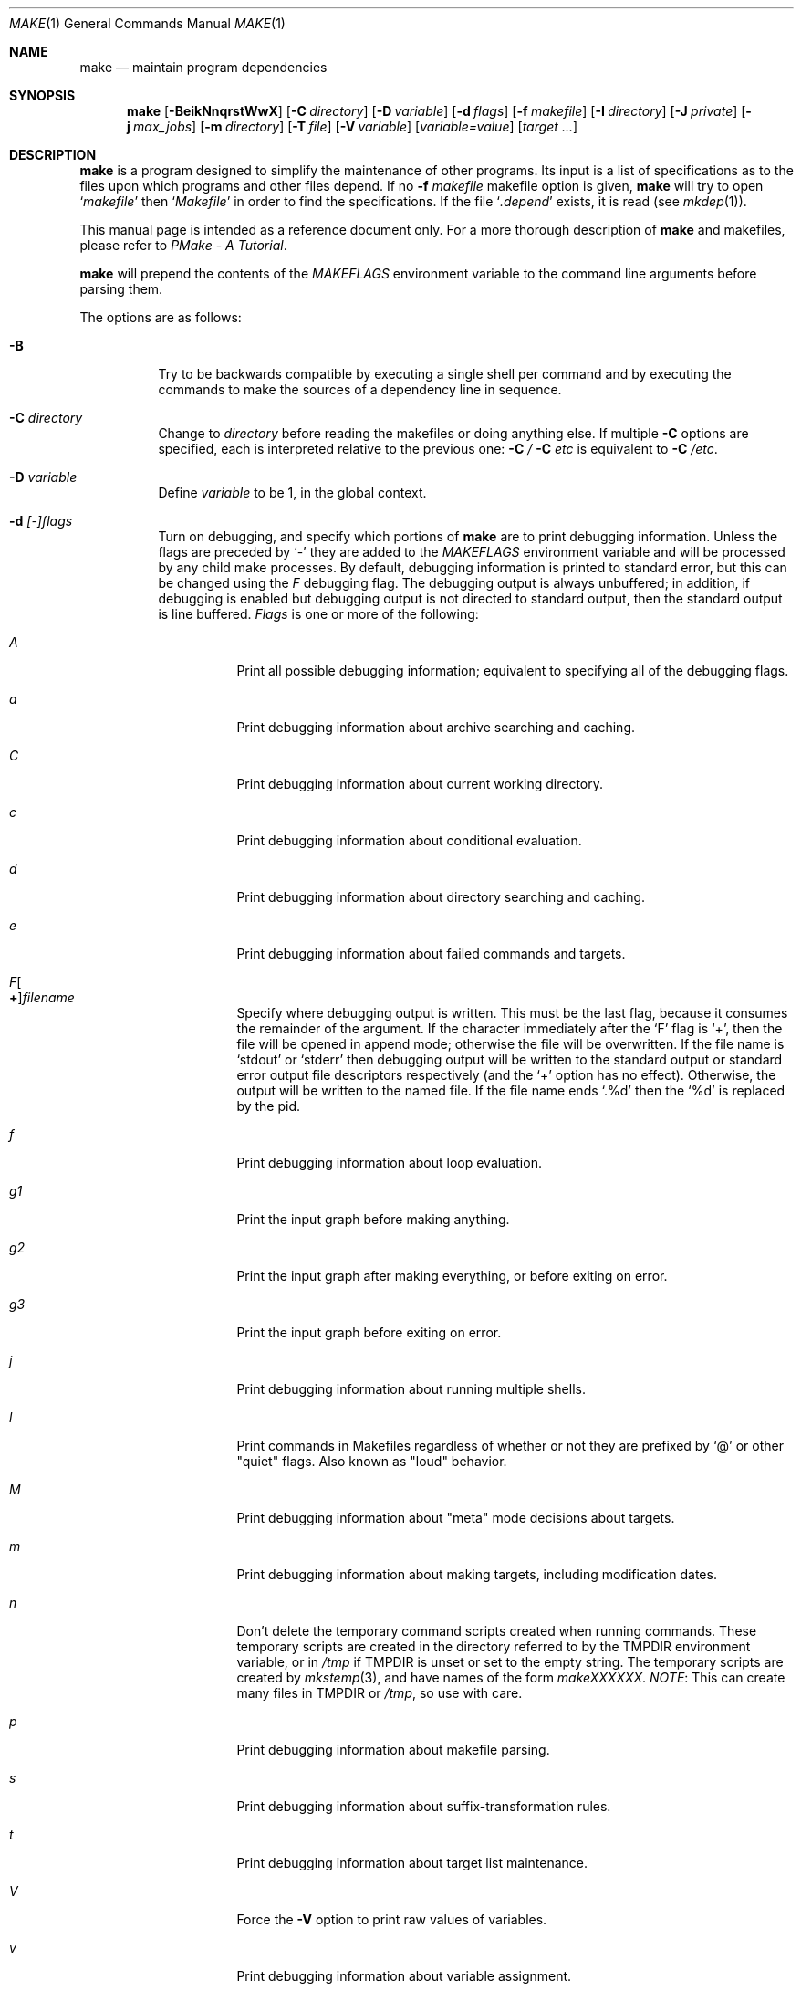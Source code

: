 .\"	$NetBSD$
.\"
.\" Copyright (c) 1990, 1993
.\"	The Regents of the University of California.  All rights reserved.
.\"
.\" Redistribution and use in source and binary forms, with or without
.\" modification, are permitted provided that the following conditions
.\" are met:
.\" 1. Redistributions of source code must retain the above copyright
.\"    notice, this list of conditions and the following disclaimer.
.\" 2. Redistributions in binary form must reproduce the above copyright
.\"    notice, this list of conditions and the following disclaimer in the
.\"    documentation and/or other materials provided with the distribution.
.\" 3. Neither the name of the University nor the names of its contributors
.\"    may be used to endorse or promote products derived from this software
.\"    without specific prior written permission.
.\"
.\" THIS SOFTWARE IS PROVIDED BY THE REGENTS AND CONTRIBUTORS ``AS IS'' AND
.\" ANY EXPRESS OR IMPLIED WARRANTIES, INCLUDING, BUT NOT LIMITED TO, THE
.\" IMPLIED WARRANTIES OF MERCHANTABILITY AND FITNESS FOR A PARTICULAR PURPOSE
.\" ARE DISCLAIMED.  IN NO EVENT SHALL THE REGENTS OR CONTRIBUTORS BE LIABLE
.\" FOR ANY DIRECT, INDIRECT, INCIDENTAL, SPECIAL, EXEMPLARY, OR CONSEQUENTIAL
.\" DAMAGES (INCLUDING, BUT NOT LIMITED TO, PROCUREMENT OF SUBSTITUTE GOODS
.\" OR SERVICES; LOSS OF USE, DATA, OR PROFITS; OR BUSINESS INTERRUPTION)
.\" HOWEVER CAUSED AND ON ANY THEORY OF LIABILITY, WHETHER IN CONTRACT, STRICT
.\" LIABILITY, OR TORT (INCLUDING NEGLIGENCE OR OTHERWISE) ARISING IN ANY WAY
.\" OUT OF THE USE OF THIS SOFTWARE, EVEN IF ADVISED OF THE POSSIBILITY OF
.\" SUCH DAMAGE.
.\"
.\"	from: @(#)make.1	8.4 (Berkeley) 3/19/94
.\"
.Dd October 25, 2013
.Dt MAKE 1
.Os
.Sh NAME
.Nm make
.Nd maintain program dependencies
.Sh SYNOPSIS
.Nm
.Op Fl BeikNnqrstWwX
.Op Fl C Ar directory
.Op Fl D Ar variable
.Op Fl d Ar flags
.Op Fl f Ar makefile
.Op Fl I Ar directory
.Op Fl J Ar private
.Op Fl j Ar max_jobs
.Op Fl m Ar directory
.Op Fl T Ar file
.Op Fl V Ar variable
.Op Ar variable=value
.Op Ar target ...
.Sh DESCRIPTION
.Nm
is a program designed to simplify the maintenance of other programs.
Its input is a list of specifications as to the files upon which programs
and other files depend.
If no
.Fl f Ar makefile
makefile option is given,
.Nm
will try to open
.Ql Pa makefile
then
.Ql Pa Makefile
in order to find the specifications.
If the file
.Ql Pa .depend
exists, it is read (see
.Xr mkdep 1 ) .
.Pp
This manual page is intended as a reference document only.
For a more thorough description of
.Nm
and makefiles, please refer to
.%T "PMake \- A Tutorial" .
.Pp
.Nm
will prepend the contents of the
.Va MAKEFLAGS
environment variable to the command line arguments before parsing them.
.Pp
The options are as follows:
.Bl -tag -width Ds
.It Fl B
Try to be backwards compatible by executing a single shell per command and
by executing the commands to make the sources of a dependency line in sequence.
.It Fl C Ar directory
Change to
.Ar directory
before reading the makefiles or doing anything else.
If multiple
.Fl C
options are specified, each is interpreted relative to the previous one:
.Fl C Pa / Fl C Pa etc
is equivalent to
.Fl C Pa /etc .
.It Fl D Ar variable
Define
.Ar variable
to be 1, in the global context.
.It Fl d Ar [-]flags
Turn on debugging, and specify which portions of
.Nm
are to print debugging information.
Unless the flags are preceded by
.Ql \-
they are added to the
.Va MAKEFLAGS
environment variable and will be processed by any child make processes.
By default, debugging information is printed to standard error,
but this can be changed using the
.Ar F
debugging flag.
The debugging output is always unbuffered; in addition, if debugging
is enabled but debugging output is not directed to standard output,
then the standard output is line buffered.
.Ar Flags
is one or more of the following:
.Bl -tag -width Ds
.It Ar A
Print all possible debugging information;
equivalent to specifying all of the debugging flags.
.It Ar a
Print debugging information about archive searching and caching.
.It Ar C
Print debugging information about current working directory.
.It Ar c
Print debugging information about conditional evaluation.
.It Ar d
Print debugging information about directory searching and caching.
.It Ar e
Print debugging information about failed commands and targets.
.It Ar F Ns Oo Sy \&+ Oc Ns Ar filename
Specify where debugging output is written.
This must be the last flag, because it consumes the remainder of
the argument.
If the character immediately after the
.Ql F
flag is
.Ql \&+ ,
then the file will be opened in append mode;
otherwise the file will be overwritten.
If the file name is
.Ql stdout
or
.Ql stderr
then debugging output will be written to the
standard output or standard error output file descriptors respectively
(and the
.Ql \&+
option has no effect).
Otherwise, the output will be written to the named file.
If the file name ends
.Ql .%d
then the
.Ql %d
is replaced by the pid.
.It Ar f
Print debugging information about loop evaluation.
.It Ar "g1"
Print the input graph before making anything.
.It Ar "g2"
Print the input graph after making everything, or before exiting
on error.
.It Ar "g3"
Print the input graph before exiting on error.
.It Ar j
Print debugging information about running multiple shells.
.It Ar l
Print commands in Makefiles regardless of whether or not they are prefixed by
.Ql @
or other "quiet" flags.
Also known as "loud" behavior.
.It Ar M
Print debugging information about "meta" mode decisions about targets.
.It Ar m
Print debugging information about making targets, including modification
dates.
.It Ar n
Don't delete the temporary command scripts created when running commands.
These temporary scripts are created in the directory
referred to by the
.Ev TMPDIR
environment variable, or in
.Pa /tmp
if
.Ev TMPDIR
is unset or set to the empty string.
The temporary scripts are created by
.Xr mkstemp 3 ,
and have names of the form
.Pa makeXXXXXX .
.Em NOTE :
This can create many files in
.Ev TMPDIR
or
.Pa /tmp ,
so use with care.
.It Ar p
Print debugging information about makefile parsing.
.It Ar s
Print debugging information about suffix-transformation rules.
.It Ar t
Print debugging information about target list maintenance.
.It Ar V
Force the
.Fl V
option to print raw values of variables.
.It Ar v
Print debugging information about variable assignment.
.It Ar w
Print entering and leaving directory messages, pre and post processing.
.It Ar x
Run shell commands with
.Fl x
so the actual commands are printed as they are executed.
.El
.It Fl e
Specify that environment variables override macro assignments within
makefiles.
.It Fl f Ar makefile
Specify a makefile to read instead of the default
.Ql Pa makefile .
If
.Ar makefile
is
.Ql Fl ,
standard input is read.
Multiple makefiles may be specified, and are read in the order specified.
.It Fl I Ar directory
Specify a directory in which to search for makefiles and included makefiles.
The system makefile directory (or directories, see the
.Fl m
option) is automatically included as part of this list.
.It Fl i
Ignore non-zero exit of shell commands in the makefile.
Equivalent to specifying
.Ql Fl
before each command line in the makefile.
.It Fl J Ar private
This option should
.Em not
be specified by the user.
.Pp
When the
.Ar j
option is in use in a recursive build, this option is passed by a make
to child makes to allow all the make processes in the build to
cooperate to avoid overloading the system.
.It Fl j Ar max_jobs
Specify the maximum number of jobs that
.Nm
may have running at any one time.
The value is saved in
.Va .MAKE.JOBS .
Turns compatibility mode off, unless the
.Ar B
flag is also specified.
When compatibility mode is off, all commands associated with a
target are executed in a single shell invocation as opposed to the
traditional one shell invocation per line.
This can break traditional scripts which change directories on each
command invocation and then expect to start with a fresh environment
on the next line.
It is more efficient to correct the scripts rather than turn backwards
compatibility on.
.It Fl k
Continue processing after errors are encountered, but only on those targets
that do not depend on the target whose creation caused the error.
.It Fl m Ar directory
Specify a directory in which to search for sys.mk and makefiles included
via the
.Ao Ar file Ac Ns -style
include statement.
The
.Fl m
option can be used multiple times to form a search path.
This path will override the default system include path: /usr/share/mk.
Furthermore the system include path will be appended to the search path used
for
.Qo Ar file Qc Ns -style
include statements (see the
.Fl I
option).
.Pp
If a file or directory name in the
.Fl m
argument (or the
.Ev MAKESYSPATH
environment variable) starts with the string
.Qq \&.../
then
.Nm
will search for the specified file or directory named in the remaining part
of the argument string.
The search starts with the current directory of
the Makefile and then works upward towards the root of the filesystem.
If the search is successful, then the resulting directory replaces the
.Qq \&.../
specification in the
.Fl m
argument.
If used, this feature allows
.Nm
to easily search in the current source tree for customized sys.mk files
(e.g., by using
.Qq \&.../mk/sys.mk
as an argument).
.It Fl n
Display the commands that would have been executed, but do not
actually execute them unless the target depends on the .MAKE special
source (see below).
.It Fl N
Display the commands which would have been executed, but do not
actually execute any of them; useful for debugging top-level makefiles
without descending into subdirectories.
.It Fl q
Do not execute any commands, but exit 0 if the specified targets are
up-to-date and 1, otherwise.
.It Fl r
Do not use the built-in rules specified in the system makefile.
.It Fl s
Do not echo any commands as they are executed.
Equivalent to specifying
.Ql Ic @
before each command line in the makefile.
.It Fl T Ar tracefile
When used with the
.Fl j
flag,
append a trace record to
.Ar tracefile
for each job started and completed.
.It Fl t
Rather than re-building a target as specified in the makefile, create it
or update its modification time to make it appear up-to-date.
.It Fl V Ar variable
Print
.Nm Ns 's
idea of the value of
.Ar variable ,
in the global context.
Do not build any targets.
Multiple instances of this option may be specified;
the variables will be printed one per line,
with a blank line for each null or undefined variable.
If
.Ar variable
contains a
.Ql \&$
then the value will be expanded before printing.
.It Fl W
Treat any warnings during makefile parsing as errors.
.It Fl X
Don't export variables passed on the command line to the environment
individually.
Variables passed on the command line are still exported
via the
.Va MAKEFLAGS
environment variable.
This option may be useful on systems which have a small limit on the
size of command arguments.
.It Ar variable=value
Set the value of the variable
.Ar variable
to
.Ar value .
Normally, all values passed on the command line are also exported to
sub-makes in the environment.
The
.Fl X
flag disables this behavior.
Variable assignments should follow options for POSIX compatibility
but no ordering is enforced.
.El
.Pp
There are seven different types of lines in a makefile: file dependency
specifications, shell commands, variable assignments, include statements,
conditional directives, for loops, and comments.
.Pp
In general, lines may be continued from one line to the next by ending
them with a backslash
.Pq Ql \e .
The trailing newline character and initial whitespace on the following
line are compressed into a single space.
.Sh FILE DEPENDENCY SPECIFICATIONS
Dependency lines consist of one or more targets, an operator, and zero
or more sources.
This creates a relationship where the targets
.Dq depend
on the sources
and are usually created from them.
The exact relationship between the target and the source is determined
by the operator that separates them.
The three operators are as follows:
.Bl -tag -width flag
.It Ic \&:
A target is considered out-of-date if its modification time is less than
those of any of its sources.
Sources for a target accumulate over dependency lines when this operator
is used.
The target is removed if
.Nm
is interrupted.
.It Ic \&!
Targets are always re-created, but not until all sources have been
examined and re-created as necessary.
Sources for a target accumulate over dependency lines when this operator
is used.
The target is removed if
.Nm
is interrupted.
.It Ic \&::
If no sources are specified, the target is always re-created.
Otherwise, a target is considered out-of-date if any of its sources has
been modified more recently than the target.
Sources for a target do not accumulate over dependency lines when this
operator is used.
The target will not be removed if
.Nm
is interrupted.
.El
.Pp
Targets and sources may contain the shell wildcard values
.Ql \&? ,
.Ql * ,
.Ql [] ,
and
.Ql {} .
The values
.Ql \&? ,
.Ql * ,
and
.Ql []
may only be used as part of the final
component of the target or source, and must be used to describe existing
files.
The value
.Ql {}
need not necessarily be used to describe existing files.
Expansion is in directory order, not alphabetically as done in the shell.
.Sh SHELL COMMANDS
Each target may have associated with it a series of shell commands, normally
used to create the target.
Each of the commands in this script
.Em must
be preceded by a tab.
While any target may appear on a dependency line, only one of these
dependencies may be followed by a creation script, unless the
.Ql Ic \&::
operator is used.
.Pp
If the first characters of the command line are any combination of
.Ql Ic @ ,
.Ql Ic + ,
or
.Ql Ic \- ,
the command is treated specially.
A
.Ql Ic @
causes the command not to be echoed before it is executed.
A
.Ql Ic +
causes the command to be executed even when
.Fl n
is given.
This is similar to the effect of the .MAKE special source,
except that the effect can be limited to a single line of a script.
A
.Ql Ic \-
causes any non-zero exit status of the command line to be ignored.
.Pp
When
.Nm
is run in jobs mode with
.Fl j Ar max_jobs ,
the entire script for the target is fed to a
single instance of the shell.
.Pp
In compatibility (non-jobs) mode, each command is run in a separate process.
If the command contains any shell meta characters
.Pq Ql #=|^(){};&<>*?[]:$`\e\en
it will be passed to the shell, otherwise
.Nm
will attempt direct execution.
.Pp
Since
.Nm
will
.Xr chdir 2
to
.Ql Va .OBJDIR
before executing any targets, each child process
starts with that as its current working directory.
.Pp
Makefiles should be written so that the mode of
.Nm
operation does not change their behavior.
For example, any command which needs to use
.Dq cd
or
.Dq chdir ,
without side-effect should be put in parenthesis:
.Bd -literal -offset indent

avoid-chdir-side-effects:
	@echo Building $@ in `pwd`
	@(cd ${.CURDIR} && ${.MAKE} $@)
	@echo Back in `pwd`

ensure-one-shell-regardless-of-mode:
	@echo Building $@ in `pwd`; \\
	(cd ${.CURDIR} && ${.MAKE} $@); \\
	echo Back in `pwd`
.Ed
.Sh VARIABLE ASSIGNMENTS
Variables in make are much like variables in the shell, and, by tradition,
consist of all upper-case letters.
.Ss Variable assignment modifiers
The five operators that can be used to assign values to variables are as
follows:
.Bl -tag -width Ds
.It Ic \&=
Assign the value to the variable.
Any previous value is overridden.
.It Ic \&+=
Append the value to the current value of the variable.
.It Ic \&?=
Assign the value to the variable if it is not already defined.
.It Ic \&:=
Assign with expansion, i.e. expand the value before assigning it
to the variable.
Normally, expansion is not done until the variable is referenced.
.Em NOTE :
References to undefined variables are
.Em not
expanded.
This can cause problems when variable modifiers are used.
.It Ic \&!=
Expand the value and pass it to the shell for execution and assign
the result to the variable.
Any newlines in the result are replaced with spaces.
.El
.Pp
Any white-space before the assigned
.Ar value
is removed; if the value is being appended, a single space is inserted
between the previous contents of the variable and the appended value.
.Pp
Variables are expanded by surrounding the variable name with either
curly braces
.Pq Ql {}
or parentheses
.Pq Ql ()
and preceding it with
a dollar sign
.Pq Ql \&$ .
If the variable name contains only a single letter, the surrounding
braces or parentheses are not required.
This shorter form is not recommended.
.Pp
If the variable name contains a dollar, then the name itself is expanded first.
This allows almost arbitrary variable names, however names containing dollar,
braces, parenthesis, or whitespace are really best avoided!
.Pp
If the result of expanding a variable contains a dollar sign
.Pq Ql \&$
the string is expanded again.
.Pp
Variable substitution occurs at three distinct times, depending on where
the variable is being used.
.Bl -enum
.It
Variables in dependency lines are expanded as the line is read.
.It
Variables in shell commands are expanded when the shell command is
executed.
.It
.Dq .for
loop index variables are expanded on each loop iteration.
Note that other variables are not expanded inside loops so
the following example code:
.Bd -literal -offset indent

.Dv .for i in 1 2 3
a+=     ${i}
j=      ${i}
b+=     ${j}
.Dv .endfor

all:
	@echo ${a}
	@echo ${b}

.Ed
will print:
.Bd -literal -offset indent
1 2 3
3 3 3

.Ed
Because while ${a} contains
.Dq 1 2 3
after the loop is executed, ${b}
contains
.Dq ${j} ${j} ${j}
which expands to
.Dq 3 3 3
since after the loop completes ${j} contains
.Dq 3 .
.El
.Ss Variable classes
The four different classes of variables (in order of increasing precedence)
are:
.Bl -tag -width Ds
.It Environment variables
Variables defined as part of
.Nm Ns 's
environment.
.It Global variables
Variables defined in the makefile or in included makefiles.
.It Command line variables
Variables defined as part of the command line.
.It Local variables
Variables that are defined specific to a certain target.
The seven local variables are as follows:
.Bl -tag -width ".ARCHIVE"
.It Va .ALLSRC
The list of all sources for this target; also known as
.Ql Va \&\*[Gt] .
.It Va .ARCHIVE
The name of the archive file.
.It Va .IMPSRC
In suffix-transformation rules, the name/path of the source from which the
target is to be transformed (the
.Dq implied
source); also known as
.Ql Va \&\*[Lt] .
It is not defined in explicit rules.
.It Va .MEMBER
The name of the archive member.
.It Va .OODATE
The list of sources for this target that were deemed out-of-date; also
known as
.Ql Va \&? .
.It Va .PREFIX
The file prefix of the target, containing only the file portion, no suffix
or preceding directory components; also known as
.Ql Va * .
.It Va .TARGET
The name of the target; also known as
.Ql Va @ .
.El
.Pp
The shorter forms
.Ql Va @ ,
.Ql Va \&? ,
.Ql Va \&\*[Lt] ,
.Ql Va \&\*[Gt] ,
and
.Ql Va *
are permitted for backward
compatibility with historical makefiles and are not recommended.
The six variables
.Ql Va "@F" ,
.Ql Va "@D" ,
.Ql Va "\*[Lt]F" ,
.Ql Va "\*[Lt]D" ,
.Ql Va "*F" ,
and
.Ql Va "*D"
are permitted for compatibility with
.At V
makefiles and are not recommended.
.Pp
Four of the local variables may be used in sources on dependency lines
because they expand to the proper value for each target on the line.
These variables are
.Ql Va .TARGET ,
.Ql Va .PREFIX ,
.Ql Va .ARCHIVE ,
and
.Ql Va .MEMBER .
.El
.Ss Additional built-in variables
In addition,
.Nm
sets or knows about the following variables:
.Bl -tag -width .MAKEOVERRIDES
.It Va \&$
A single dollar sign
.Ql \&$ ,
i.e.
.Ql \&$$
expands to a single dollar
sign.
.It Va .ALLTARGETS
The list of all targets encountered in the Makefile.
If evaluated during
Makefile parsing, lists only those targets encountered thus far.
.It Va .CURDIR
A path to the directory where
.Nm
was executed.
Refer to the description of
.Ql Ev PWD
for more details.
.It Ev MAKE
The name that
.Nm
was executed with
.Pq Va argv[0] .
For compatibility
.Nm
also sets
.Va .MAKE
with the same value.
The preferred variable to use is the environment variable
.Ev MAKE
because it is more compatible with other versions of
.Nm
and cannot be confused with the special target with the same name.
.It Va .MAKE.DEPENDFILE
Names the makefile (default
.Ql Pa .depend )
from which generated dependencies are read.
.It Va .MAKE.EXPAND_VARIABLES
A boolean that controls the default behavior of the
.Fl V
option.
.It Va .MAKE.EXPORTED
The list of variables exported by
.Nm .
.It Va .MAKE.JOBS
The argument to the
.Fl j
option.
.It Va .MAKE.JOB.PREFIX
If
.Nm
is run with
.Ar j
then output for each target is prefixed with a token
.Ql --- target ---
the first part of which can be controlled via
.Va .MAKE.JOB.PREFIX .
If 
.Va .MAKE.JOB.PREFIX
is empty, no token is printed.
.br
For example:
.Li .MAKE.JOB.PREFIX=${.newline}---${.MAKE:T}[${.MAKE.PID}]
would produce tokens like
.Ql ---make[1234] target ---
making it easier to track the degree of parallelism being achieved.
.It Ev MAKEFLAGS
The environment variable
.Ql Ev MAKEFLAGS
may contain anything that
may be specified on
.Nm Ns 's
command line.
Anything specified on
.Nm Ns 's
command line is appended to the
.Ql Ev MAKEFLAGS
variable which is then
entered into the environment for all programs which
.Nm
executes.
.It Va .MAKE.LEVEL
The recursion depth of
.Nm .
The initial instance of
.Nm
will be 0, and an incremented value is put into the environment
to be seen by the next generation.
This allows tests like:
.Li .if ${.MAKE.LEVEL} == 0
to protect things which should only be evaluated in the initial instance of
.Nm .
.It Va .MAKE.MAKEFILE_PREFERENCE
The ordered list of makefile names
(default
.Ql Pa makefile ,
.Ql Pa Makefile )
that
.Nm
will look for.
.It Va .MAKE.MAKEFILES
The list of makefiles read by
.Nm ,
which is useful for tracking dependencies.
Each makefile is recorded only once, regardless of the number of times read.
.It Va .MAKE.MODE
Processed after reading all makefiles.
Can affect the mode that
.Nm
runs in.
It can contain a number of keywords:
.Bl -hang -width ignore-cmd
.It Pa compat
Like
.Fl B ,
puts
.Nm
into "compat" mode.
.It Pa meta
Puts
.Nm
into "meta" mode, where meta files are created for each target
to capture the command run, the output generated and if
.Xr filemon 4
is available, the system calls which are of interest to
.Nm .
The captured output can be very useful when diagnosing errors.
.It Pa curdirOk= Ar bf
Normally
.Nm
will not create .meta files in
.Ql Va .CURDIR .
This can be overridden by setting
.Va bf
to a value which represents True.
.It Pa env
For debugging, it can be useful to inlcude the environment
in the .meta file.
.It Pa verbose
If in "meta" mode, print a clue about the target being built.
This is useful if the build is otherwise running silently.
The message printed the value of:
.Va .MAKE.META.PREFIX .
.It Pa ignore-cmd
Some makefiles have commands which are simply not stable.
This keyword causes them to be ignored for
determining whether a target is out of date in "meta" mode.
See also
.Ic .NOMETA_CMP .
.It Pa silent= Ar bf
If
.Va bf
is True, when a .meta file is created, mark the target
.Ic .SILENT .
.El
.It Va .MAKE.META.BAILIWICK
In "meta" mode, provides a list of prefixes which
match the directories controlled by
.Nm .
If a file that was generated outside of
.Va .OBJDIR
but within said bailiwick is missing,
the current target is considered out-of-date.
.It Va .MAKE.META.CREATED
In "meta" mode, this variable contains a list of all the meta files
updated.
If not empty, it can be used to trigger processing of
.Va .MAKE.META.FILES .
.It Va .MAKE.META.FILES
In "meta" mode, this variable contains a list of all the meta files
used (updated or not).
This list can be used to process the meta files to extract dependency
information.
.It Va .MAKE.META.IGNORE_PATHS
Provides a list of path prefixes that should be ignored;
because the contents are expected to change over time.
The default list includes:
.Ql Pa /dev /etc /proc /tmp /var/run /var/tmp
.It Va .MAKE.META.PREFIX
Defines the message printed for each meta file updated in "meta verbose" mode.
The default value is:
.Dl Building ${.TARGET:H:tA}/${.TARGET:T}
.It Va .MAKEOVERRIDES
This variable is used to record the names of variables assigned to
on the command line, so that they may be exported as part of
.Ql Ev MAKEFLAGS .
This behaviour can be disabled by assigning an empty value to
.Ql Va .MAKEOVERRIDES
within a makefile.
Extra variables can be exported from a makefile
by appending their names to
.Ql Va .MAKEOVERRIDES .
.Ql Ev MAKEFLAGS
is re-exported whenever
.Ql Va .MAKEOVERRIDES
is modified.
.It Va .MAKE.PATH_FILEMON
If
.Nm
was built with
.Xr filemon 4
support, this is set to the path of the device node.
This allows makefiles to test for this support.
.It Va .MAKE.PID
The process-id of
.Nm .
.It Va .MAKE.PPID
The parent process-id of
.Nm .
.It Va MAKE_PRINT_VAR_ON_ERROR
When
.Nm
stops due to an error, it prints its name and the value of
.Ql Va .CURDIR
as well as the value of any variables named in
.Ql Va MAKE_PRINT_VAR_ON_ERROR .
.It Va .newline
This variable is simply assigned a newline character as its value.
This allows expansions using the
.Cm \&:@
modifier to put a newline between
iterations of the loop rather than a space.
For example, the printing of
.Ql Va MAKE_PRINT_VAR_ON_ERROR
could be done as ${MAKE_PRINT_VAR_ON_ERROR:@v@$v='${$v}'${.newline}@}.
.It Va .OBJDIR
A path to the directory where the targets are built.
Its value is determined by trying to
.Xr chdir 2
to the following directories in order and using the first match:
.Bl -enum
.It
.Ev ${MAKEOBJDIRPREFIX}${.CURDIR}
.Pp
(Only if
.Ql Ev MAKEOBJDIRPREFIX
is set in the environment or on the command line.)
.It
.Ev ${MAKEOBJDIR}
.Pp
(Only if
.Ql Ev MAKEOBJDIR
is set in the environment or on the command line.)
.It
.Ev ${.CURDIR} Ns Pa /obj. Ns Ev ${MACHINE}
.It
.Ev ${.CURDIR} Ns Pa /obj
.It
.Pa /usr/obj/ Ns Ev ${.CURDIR}
.It
.Ev ${.CURDIR}
.El
.Pp
Variable expansion is performed on the value before it's used,
so expressions such as
.Dl ${.CURDIR:S,^/usr/src,/var/obj,}
may be used.
This is especially useful with
.Ql Ev MAKEOBJDIR .
.Pp
.Ql Va .OBJDIR
may be modified in the makefile as a global variable.
In all cases,
.Nm
will
.Xr chdir 2
to
.Ql Va .OBJDIR
and set
.Ql Ev PWD
to that directory before executing any targets.
.
.It Va .PARSEDIR
A path to the directory of the current
.Ql Pa Makefile
being parsed.
.It Va .PARSEFILE
The basename of the current
.Ql Pa Makefile
being parsed.
This variable and
.Ql Va .PARSEDIR
are both set only while the
.Ql Pa Makefiles
are being parsed.
If you want to retain their current values, assign them to a variable
using assignment with expansion:
.Pq Ql Cm \&:= .
.It Va .PATH
A variable that represents the list of directories that
.Nm
will search for files.
The search list should be updated using the target
.Ql Va .PATH
rather than the variable.
.It Ev PWD
Alternate path to the current directory.
.Nm
normally sets
.Ql Va .CURDIR
to the canonical path given by
.Xr getcwd 3 .
However, if the environment variable
.Ql Ev PWD
is set and gives a path to the current directory, then
.Nm
sets
.Ql Va .CURDIR
to the value of
.Ql Ev PWD
instead.
This behaviour is disabled if
.Ql Ev MAKEOBJDIRPREFIX
is set or
.Ql Ev MAKEOBJDIR
contains a variable transform.
.Ql Ev PWD
is set to the value of
.Ql Va .OBJDIR
for all programs which
.Nm
executes.
.It Ev .TARGETS
The list of targets explicitly specified on the command line, if any.
.It Ev VPATH
Colon-separated
.Pq Dq \&:
lists of directories that
.Nm
will search for files.
The variable is supported for compatibility with old make programs only,
use
.Ql Va .PATH
instead.
.El
.Ss Variable modifiers
Variable expansion may be modified to select or modify each word of the
variable (where a
.Dq word
is white-space delimited sequence of characters).
The general format of a variable expansion is as follows:
.Pp
.Dl ${variable[:modifier[:...]]}
.Pp
Each modifier begins with a colon,
which may be escaped with a backslash
.Pq Ql \e .
.Pp
A set of modifiers can be specified via a variable, as follows:
.Pp
.Dl modifier_variable=modifier[:...]
.Dl ${variable:${modifier_variable}[:...]}
.Pp
In this case the first modifier in the modifier_variable does not
start with a colon, since that must appear in the referencing
variable.
If any of the modifiers in the modifier_variable contain a dollar sign
.Pq Ql $ ,
these must be doubled to avoid early expansion.
.Pp
The supported modifiers are:
.Bl -tag -width EEE
.It Cm \&:E
Replaces each word in the variable with its suffix.
.It Cm \&:H
Replaces each word in the variable with everything but the last component.
.It Cm \&:M Ns Ar pattern
Select only those words that match
.Ar pattern .
The standard shell wildcard characters
.Pf ( Ql * ,
.Ql \&? ,
and
.Ql Oo Oc )
may
be used.
The wildcard characters may be escaped with a backslash
.Pq Ql \e .
As a consequence of the way values are split into words, matched,
and then joined, a construct like
.Dl ${VAR:M*}
will normalise the inter-word spacing, removing all leading and
trailing space, and converting multiple consecutive spaces
to single spaces.
.
.It Cm \&:N Ns Ar pattern
This is identical to
.Ql Cm \&:M ,
but selects all words which do not match
.Ar pattern .
.It Cm \&:O
Order every word in variable alphabetically.
To sort words in
reverse order use the
.Ql Cm \&:O:[-1..1]
combination of modifiers.
.It Cm \&:Ox
Randomize words in variable.
The results will be different each time you are referring to the
modified variable; use the assignment with expansion
.Pq Ql Cm \&:=
to prevent such behaviour.
For example,
.Bd -literal -offset indent
LIST=			uno due tre quattro
RANDOM_LIST=		${LIST:Ox}
STATIC_RANDOM_LIST:=	${LIST:Ox}

all:
	@echo "${RANDOM_LIST}"
	@echo "${RANDOM_LIST}"
	@echo "${STATIC_RANDOM_LIST}"
	@echo "${STATIC_RANDOM_LIST}"
.Ed
may produce output similar to:
.Bd -literal -offset indent
quattro due tre uno
tre due quattro uno
due uno quattro tre
due uno quattro tre
.Ed
.It Cm \&:Q
Quotes every shell meta-character in the variable, so that it can be passed
safely through recursive invocations of
.Nm .
.It Cm \&:R
Replaces each word in the variable with everything but its suffix.
.It Cm \&:gmtime
The value is a format string for
.Xr strftime 3 ,
using the current
.Xr gmtime 3 .
.It Cm \&:hash
Compute a 32bit hash of the value and encode it as hex digits.
.It Cm \&:localtime
The value is a format string for
.Xr strftime 3 ,
using the current
.Xr localtime 3 .
.It Cm \&:tA
Attempt to convert variable to an absolute path using
.Xr realpath 3 ,
if that fails, the value is unchanged.
.It Cm \&:tl
Converts variable to lower-case letters.
.It Cm \&:ts Ns Ar c
Words in the variable are normally separated by a space on expansion.
This modifier sets the separator to the character
.Ar c .
If
.Ar c
is omitted, then no separator is used.
The common escapes (including octal numeric codes), work as expected.
.It Cm \&:tu
Converts variable to upper-case letters.
.It Cm \&:tW
Causes the value to be treated as a single word
(possibly containing embedded white space).
See also
.Ql Cm \&:[*] .
.It Cm \&:tw
Causes the value to be treated as a sequence of
words delimited by white space.
See also
.Ql Cm \&:[@] .
.Sm off
.It Cm \&:S No \&/ Ar old_string No \&/ Ar new_string No \&/ Op Cm 1gW
.Sm on
Modify the first occurrence of
.Ar old_string
in the variable's value, replacing it with
.Ar new_string .
If a
.Ql g
is appended to the last slash of the pattern, all occurrences
in each word are replaced.
If a
.Ql 1
is appended to the last slash of the pattern, only the first word
is affected.
If a
.Ql W
is appended to the last slash of the pattern,
then the value is treated as a single word
(possibly containing embedded white space).
If
.Ar old_string
begins with a caret
.Pq Ql ^ ,
.Ar old_string
is anchored at the beginning of each word.
If
.Ar old_string
ends with a dollar sign
.Pq Ql \&$ ,
it is anchored at the end of each word.
Inside
.Ar new_string ,
an ampersand
.Pq Ql \*[Am]
is replaced by
.Ar old_string
(without any
.Ql ^
or
.Ql \&$ ) .
Any character may be used as a delimiter for the parts of the modifier
string.
The anchoring, ampersand and delimiter characters may be escaped with a
backslash
.Pq Ql \e .
.Pp
Variable expansion occurs in the normal fashion inside both
.Ar old_string
and
.Ar new_string
with the single exception that a backslash is used to prevent the expansion
of a dollar sign
.Pq Ql \&$ ,
not a preceding dollar sign as is usual.
.Sm off
.It Cm \&:C No \&/ Ar pattern No \&/ Ar replacement No \&/ Op Cm 1gW
.Sm on
The
.Cm \&:C
modifier is just like the
.Cm \&:S
modifier except that the old and new strings, instead of being
simple strings, are an extended regular expression (see
.Xr regex 3 )
string
.Ar pattern
and an
.Xr ed 1 Ns \-style
string
.Ar replacement .
Normally, the first occurrence of the pattern
.Ar pattern
in each word of the value is substituted with
.Ar replacement .
The
.Ql 1
modifier causes the substitution to apply to at most one word; the
.Ql g
modifier causes the substitution to apply to as many instances of the
search pattern
.Ar pattern
as occur in the word or words it is found in; the
.Ql W
modifier causes the value to be treated as a single word
(possibly containing embedded white space).
Note that
.Ql 1
and
.Ql g
are orthogonal; the former specifies whether multiple words are
potentially affected, the latter whether multiple substitutions can
potentially occur within each affected word.
.It Cm \&:T
Replaces each word in the variable with its last component.
.It Cm \&:u
Remove adjacent duplicate words (like
.Xr uniq 1 ) .
.Sm off
.It Cm \&:\&? Ar true_string Cm \&: Ar false_string
.Sm on
If the variable name (not its value), when parsed as a .if conditional
expression, evaluates to true, return as its value the
.Ar true_string ,
otherwise return the
.Ar false_string .
Since the variable name is used as the expression, \&:\&? must be the
first modifier after the variable name itself - which will, of course,
usually contain variable expansions.
A common error is trying to use expressions like
.Dl ${NUMBERS:M42:?match:no}
which actually tests defined(NUMBERS),
to determine is any words match "42" you need to use something like:
.Dl ${"${NUMBERS:M42}" != \&"\&":?match:no} .
.It Ar :old_string=new_string
This is the
.At V
style variable substitution.
It must be the last modifier specified.
If
.Ar old_string
or
.Ar new_string
do not contain the pattern matching character
.Ar %
then it is assumed that they are
anchored at the end of each word, so only suffixes or entire
words may be replaced.
Otherwise
.Ar %
is the substring of
.Ar old_string
to be replaced in
.Ar new_string .
.Pp
Variable expansion occurs in the normal fashion inside both
.Ar old_string
and
.Ar new_string
with the single exception that a backslash is used to prevent the
expansion of a dollar sign
.Pq Ql \&$ ,
not a preceding dollar sign as is usual.
.Sm off
.It Cm \&:@ Ar temp Cm @ Ar string Cm @
.Sm on
This is the loop expansion mechanism from the OSF Development
Environment (ODE) make.
Unlike
.Cm \&.for
loops expansion occurs at the time of
reference.
Assign
.Ar temp
to each word in the variable and evaluate
.Ar string .
The ODE convention is that
.Ar temp
should start and end with a period.
For example.
.Dl ${LINKS:@.LINK.@${LN} ${TARGET} ${.LINK.}@}
.Pp
However a single character variable is often more readable:
.Dl ${MAKE_PRINT_VAR_ON_ERROR:@v@$v='${$v}'${.newline}@}
.It Cm \&:U Ns Ar newval
If the variable is undefined
.Ar newval
is the value.
If the variable is defined, the existing value is returned.
This is another ODE make feature.
It is handy for setting per-target CFLAGS for instance:
.Dl ${_${.TARGET:T}_CFLAGS:U${DEF_CFLAGS}}
If a value is only required if the variable is undefined, use:
.Dl ${VAR:D:Unewval}
.It Cm \&:D Ns Ar newval
If the variable is defined
.Ar newval
is the value.
.It Cm \&:L
The name of the variable is the value.
.It Cm \&:P
The path of the node which has the same name as the variable
is the value.
If no such node exists or its path is null, then the
name of the variable is used.
In order for this modifier to work, the name (node) must at least have
appeared on the rhs of a dependency.
.Sm off
.It Cm \&:\&! Ar cmd Cm \&!
.Sm on
The output of running
.Ar cmd
is the value.
.It Cm \&:sh
If the variable is non-empty it is run as a command and the output
becomes the new value.
.It Cm \&::= Ns Ar str
The variable is assigned the value
.Ar str
after substitution.
This modifier and its variations are useful in
obscure situations such as wanting to set a variable when shell commands
are being parsed.
These assignment modifiers always expand to
nothing, so if appearing in a rule line by themselves should be
preceded with something to keep
.Nm
happy.
.Pp
The
.Ql Cm \&::
helps avoid false matches with the
.At V
style
.Cm \&:=
modifier and since substitution always occurs the
.Cm \&::=
form is vaguely appropriate.
.It Cm \&::?= Ns Ar str
As for
.Cm \&::=
but only if the variable does not already have a value.
.It Cm \&::+= Ns Ar str
Append
.Ar str
to the variable.
.It Cm \&::!= Ns Ar cmd
Assign the output of
.Ar cmd
to the variable.
.It Cm \&:\&[ Ns Ar range Ns Cm \&]
Selects one or more words from the value,
or performs other operations related to the way in which the
value is divided into words.
.Pp
Ordinarily, a value is treated as a sequence of words
delimited by white space.
Some modifiers suppress this behaviour,
causing a value to be treated as a single word
(possibly containing embedded white space).
An empty value, or a value that consists entirely of white-space,
is treated as a single word.
For the purposes of the
.Ql Cm \&:[]
modifier, the words are indexed both forwards using positive integers
(where index 1 represents the first word),
and backwards using negative integers
(where index \-1 represents the last word).
.Pp
The
.Ar range
is subjected to variable expansion, and the expanded result is
then interpreted as follows:
.Bl -tag -width index
.\" :[n]
.It Ar index
Selects a single word from the value.
.\" :[start..end]
.It Ar start Ns Cm \&.. Ns Ar end
Selects all words from
.Ar start
to
.Ar end ,
inclusive.
For example,
.Ql Cm \&:[2..-1]
selects all words from the second word to the last word.
If
.Ar start
is greater than
.Ar end ,
then the words are output in reverse order.
For example,
.Ql Cm \&:[-1..1]
selects all the words from last to first.
.\" :[*]
.It Cm \&*
Causes subsequent modifiers to treat the value as a single word
(possibly containing embedded white space).
Analogous to the effect of
\&"$*\&"
in Bourne shell.
.\" :[0]
.It 0
Means the same as
.Ql Cm \&:[*] .
.\" :[*]
.It Cm \&@
Causes subsequent modifiers to treat the value as a sequence of words
delimited by white space.
Analogous to the effect of
\&"$@\&"
in Bourne shell.
.\" :[#]
.It Cm \&#
Returns the number of words in the value.
.El \" :[range]
.El
.Sh INCLUDE STATEMENTS, CONDITIONALS AND FOR LOOPS
Makefile inclusion, conditional structures and for loops  reminiscent
of the C programming language are provided in
.Nm .
All such structures are identified by a line beginning with a single
dot
.Pq Ql \&.
character.
Files are included with either
.Cm \&.include Aq Ar file
or
.Cm \&.include Pf \*q Ar file Ns \*q .
Variables between the angle brackets or double quotes are expanded
to form the file name.
If angle brackets are used, the included makefile is expected to be in
the system makefile directory.
If double quotes are used, the including makefile's directory and any
directories specified using the
.Fl I
option are searched before the system
makefile directory.
For compatibility with other versions of
.Nm
.Ql include file ...
is also accepted.
If the include statement is written as
.Cm .-include
or as
.Cm .sinclude
then errors locating and/or opening include files are ignored.
.Pp
Conditional expressions are also preceded by a single dot as the first
character of a line.
The possible conditionals are as follows:
.Bl -tag -width Ds
.It Ic .error Ar message
The message is printed along with the name of the makefile and line number,
then
.Nm
will exit.
.It Ic .export Ar variable ...
Export the specified global variable.
If no variable list is provided, all globals are exported
except for internal variables (those that start with
.Ql \&. ) .
This is not affected by the
.Fl X
flag, so should be used with caution.
For compatibility with other
.Nm
programs
.Ql export variable=value
is also accepted.
.Pp
Appending a variable name to
.Va .MAKE.EXPORTED
is equivalent to exporting a variable.
.It Ic .export-env Ar variable ...
The same as
.Ql .export ,
except that the variable is not appended to
.Va .MAKE.EXPORTED .
This allows exporting a value to the environment which is different from that
used by
.Nm
internally.
.It Ic .info Ar message
The message is printed along with the name of the makefile and line number.
.It Ic .undef Ar variable
Un-define the specified global variable.
Only global variables may be un-defined.
.It Ic .unexport Ar variable ...
The opposite of
.Ql .export .
The specified global
.Va variable
will be removed from
.Va .MAKE.EXPORTED .
If no variable list is provided, all globals are unexported,
and
.Va .MAKE.EXPORTED
deleted.
.It Ic .unexport-env
Unexport all globals previously exported and
clear the environment inherited from the parent.
This operation will cause a memory leak of the original environment,
so should be used sparingly.
Testing for
.Va .MAKE.LEVEL
being 0, would make sense.
Also note that any variables which originated in the parent environment
should be explicitly preserved if desired.
For example:
.Bd -literal -offset indent
.Li .if ${.MAKE.LEVEL} == 0
PATH := ${PATH}
.Li .unexport-env
.Li .export PATH
.Li .endif
.Pp
.Ed
Would result in an environment containing only
.Ql Ev PATH ,
which is the minimal useful environment.
Actually
.Ql Ev .MAKE.LEVEL
will also be pushed into the new environment.
.It Ic .warning Ar message
The message prefixed by
.Ql Pa warning:
is printed along with the name of the makefile and line number.
.It Ic \&.if Oo \&! Oc Ns Ar expression Op Ar operator expression ...
Test the value of an expression.
.It Ic .ifdef Oo \&! Oc Ns Ar variable Op Ar operator variable ...
Test the value of a variable.
.It Ic .ifndef Oo \&! Oc Ns Ar variable Op Ar operator variable ...
Test the value of a variable.
.It Ic .ifmake Oo \&! Oc Ns Ar target Op Ar operator target ...
Test the target being built.
.It Ic .ifnmake Oo \&! Ns Oc Ar target Op Ar operator target ...
Test the target being built.
.It Ic .else
Reverse the sense of the last conditional.
.It Ic .elif Oo \&! Ns Oc Ar expression Op Ar operator expression ...
A combination of
.Ql Ic .else
followed by
.Ql Ic .if .
.It Ic .elifdef Oo \&! Oc Ns Ar variable Op Ar operator variable ...
A combination of
.Ql Ic .else
followed by
.Ql Ic .ifdef .
.It Ic .elifndef Oo \&! Oc Ns Ar variable Op Ar operator variable ...
A combination of
.Ql Ic .else
followed by
.Ql Ic .ifndef .
.It Ic .elifmake Oo \&! Oc Ns Ar target Op Ar operator target ...
A combination of
.Ql Ic .else
followed by
.Ql Ic .ifmake .
.It Ic .elifnmake Oo \&! Oc Ns Ar target Op Ar operator target ...
A combination of
.Ql Ic .else
followed by
.Ql Ic .ifnmake .
.It Ic .endif
End the body of the conditional.
.El
.Pp
The
.Ar operator
may be any one of the following:
.Bl -tag -width "Cm XX"
.It Cm \&|\&|
Logical OR.
.It Cm \&\*[Am]\*[Am]
Logical
.Tn AND ;
of higher precedence than
.Dq \&|\&| .
.El
.Pp
As in C,
.Nm
will only evaluate a conditional as far as is necessary to determine
its value.
Parentheses may be used to change the order of evaluation.
The boolean operator
.Ql Ic \&!
may be used to logically negate an entire
conditional.
It is of higher precedence than
.Ql Ic \&\*[Am]\*[Am] .
.Pp
The value of
.Ar expression
may be any of the following:
.Bl -tag -width defined
.It Ic defined
Takes a variable name as an argument and evaluates to true if the variable
has been defined.
.It Ic make
Takes a target name as an argument and evaluates to true if the target
was specified as part of
.Nm Ns 's
command line or was declared the default target (either implicitly or
explicitly, see
.Va .MAIN )
before the line containing the conditional.
.It Ic empty
Takes a variable, with possible modifiers, and evaluates to true if
the expansion of the variable would result in an empty string.
.It Ic exists
Takes a file name as an argument and evaluates to true if the file exists.
The file is searched for on the system search path (see
.Va .PATH ) .
.It Ic target
Takes a target name as an argument and evaluates to true if the target
has been defined.
.It Ic commands
Takes a target name as an argument and evaluates to true if the target
has been defined and has commands associated with it.
.El
.Pp
.Ar Expression
may also be an arithmetic or string comparison.
Variable expansion is
performed on both sides of the comparison, after which the integral
values are compared.
A value is interpreted as hexadecimal if it is
preceded by 0x, otherwise it is decimal; octal numbers are not supported.
The standard C relational operators are all supported.
If after
variable expansion, either the left or right hand side of a
.Ql Ic ==
or
.Ql Ic "!="
operator is not an integral value, then
string comparison is performed between the expanded
variables.
If no relational operator is given, it is assumed that the expanded
variable is being compared against 0 or an empty string in the case
of a string comparison.
.Pp
When
.Nm
is evaluating one of these conditional expressions, and it encounters
a (white-space separated) word it doesn't recognize, either the
.Dq make
or
.Dq defined
expression is applied to it, depending on the form of the conditional.
If the form is
.Ql Ic .ifdef ,
.Ql Ic .ifndef ,
or
.Ql Ic .if
the
.Dq defined
expression is applied.
Similarly, if the form is
.Ql Ic .ifmake
or
.Ql Ic .ifnmake , the
.Dq make
expression is applied.
.Pp
If the conditional evaluates to true the parsing of the makefile continues
as before.
If it evaluates to false, the following lines are skipped.
In both cases this continues until a
.Ql Ic .else
or
.Ql Ic .endif
is found.
.Pp
For loops are typically used to apply a set of rules to a list of files.
The syntax of a for loop is:
.Pp
.Bl -tag -compact -width Ds
.It Ic \&.for Ar variable Oo Ar variable ... Oc Ic in Ar expression
.It Aq make-rules
.It Ic \&.endfor
.El
.Pp
After the for
.Ic expression
is evaluated, it is split into words.
On each iteration of the loop, one word is taken and assigned to each
.Ic variable ,
in order, and these
.Ic variables
are substituted into the
.Ic make-rules
inside the body of the for loop.
The number of words must come out even; that is, if there are three
iteration variables, the number of words provided must be a multiple
of three.
.Sh COMMENTS
Comments begin with a hash
.Pq Ql \&#
character, anywhere but in a shell
command line, and continue to the end of an unescaped new line.
.Sh SPECIAL SOURCES (ATTRIBUTES)
.Bl -tag -width .IGNOREx
.It Ic .EXEC
Target is never out of date, but always execute commands anyway.
.It Ic .IGNORE
Ignore any errors from the commands associated with this target, exactly
as if they all were preceded by a dash
.Pq Ql \- .
.\" .It Ic .INVISIBLE
.\" XXX
.\" .It Ic .JOIN
.\" XXX
.It Ic .MADE
Mark all sources of this target as being up-to-date.
.It Ic .MAKE
Execute the commands associated with this target even if the
.Fl n
or
.Fl t
options were specified.
Normally used to mark recursive
.Nm Ns 's .
.It Ic .META
Create a meta file for the target, even if it is flagged as
.Ic .PHONY ,
.Ic .MAKE ,
or
.Ic .SPECIAL .
Usage in conjunction with
.Ic .MAKE
is the most likely case.
In "meta" mode, the target is out-of-date if the meta file is missing.
.It Ic .NOMETA
Do not create a meta file for the target.
Meta files are also not created for
.Ic .PHONY ,
.Ic .MAKE ,
or
.Ic .SPECIAL
targets.
.It Ic .NOMETA_CMP
Ignore differences in commands when deciding if target is out of date.
This is useful if the command contains a value which always changes.
If the number of commands change, though, the target will still be out of date.
The same effect applies to any command line that uses the variable
.Va .OODATE ,
which can be used for that purpose even when not otherwise needed or desired:
.Bd -literal -offset indent

skip-compare-for-some:
	@echo this will be compared
	@echo this will not ${.OODATE:M.NOMETA_CMP}
	@echo this will also be compared

.Ed
The
.Cm \&:M
pattern suppresses any expansion of the unwanted variable.
.It Ic .NOPATH
Do not search for the target in the directories specified by
.Ic .PATH .
.It Ic .NOTMAIN
Normally
.Nm
selects the first target it encounters as the default target to be built
if no target was specified.
This source prevents this target from being selected.
.It Ic .OPTIONAL
If a target is marked with this attribute and
.Nm
can't figure out how to create it, it will ignore this fact and assume
the file isn't needed or already exists.
.It Ic .PHONY
The target does not
correspond to an actual file; it is always considered to be out of date,
and will not be created with the
.Fl t
option.
Suffix-transformation rules are not applied to
.Ic .PHONY
targets.
.It Ic .PRECIOUS
When
.Nm
is interrupted, it normally removes any partially made targets.
This source prevents the target from being removed.
.It Ic .RECURSIVE
Synonym for
.Ic .MAKE .
.It Ic .SILENT
Do not echo any of the commands associated with this target, exactly
as if they all were preceded by an at sign
.Pq Ql @ .
.It Ic .USE
Turn the target into
.Nm Ns 's
version of a macro.
When the target is used as a source for another target, the other target
acquires the commands, sources, and attributes (except for
.Ic .USE )
of the
source.
If the target already has commands, the
.Ic .USE
target's commands are appended
to them.
.It Ic .USEBEFORE
Exactly like
.Ic .USE ,
but prepend the
.Ic .USEBEFORE
target commands to the target.
.It Ic .WAIT
If
.Ic .WAIT
appears in a dependency line, the sources that precede it are
made before the sources that succeed it in the line.
Since the dependents of files are not made until the file itself
could be made, this also stops the dependents being built unless they
are needed for another branch of the dependency tree.
So given:
.Bd -literal
x: a .WAIT b
	echo x
a:
	echo a
b: b1
	echo b
b1:
	echo b1

.Ed
the output is always
.Ql a ,
.Ql b1 ,
.Ql b ,
.Ql x .
.br
The ordering imposed by
.Ic .WAIT
is only relevant for parallel makes.
.El
.Sh SPECIAL TARGETS
Special targets may not be included with other targets, i.e. they must be
the only target specified.
.Bl -tag -width .BEGINx
.It Ic .BEGIN
Any command lines attached to this target are executed before anything
else is done.
.It Ic .DEFAULT
This is sort of a
.Ic .USE
rule for any target (that was used only as a
source) that
.Nm
can't figure out any other way to create.
Only the shell script is used.
The
.Ic .IMPSRC
variable of a target that inherits
.Ic .DEFAULT Ns 's
commands is set
to the target's own name.
.It Ic .END
Any command lines attached to this target are executed after everything
else is done.
.It Ic .ERROR
Any command lines attached to this target are executed when another target fails.
The
.Ic .ERROR_TARGET
variable is set to the target that failed.
See also
.Ic MAKE_PRINT_VAR_ON_ERROR .
.It Ic .IGNORE
Mark each of the sources with the
.Ic .IGNORE
attribute.
If no sources are specified, this is the equivalent of specifying the
.Fl i
option.
.It Ic .INTERRUPT
If
.Nm
is interrupted, the commands for this target will be executed.
.It Ic .MAIN
If no target is specified when
.Nm
is invoked, this target will be built.
.It Ic .MAKEFLAGS
This target provides a way to specify flags for
.Nm
when the makefile is used.
The flags are as if typed to the shell, though the
.Fl f
option will have
no effect.
.\" XXX: NOT YET!!!!
.\" .It Ic .NOTPARALLEL
.\" The named targets are executed in non parallel mode.
.\" If no targets are
.\" specified, then all targets are executed in non parallel mode.
.It Ic .NOPATH
Apply the
.Ic .NOPATH
attribute to any specified sources.
.It Ic .NOTPARALLEL
Disable parallel mode.
.It Ic .NO_PARALLEL
Synonym for
.Ic .NOTPARALLEL ,
for compatibility with other pmake variants.
.It Ic .ORDER
The named targets are made in sequence.
This ordering does not add targets to the list of targets to be made.
Since the dependents of a target do not get built until the target itself
could be built, unless
.Ql a
is built by another part of the dependency graph,
the following is a dependency loop:
.Bd -literal
\&.ORDER: b a
b: a
.Ed
.Pp
The ordering imposed by
.Ic .ORDER
is only relevant for parallel makes.
.\" XXX: NOT YET!!!!
.\" .It Ic .PARALLEL
.\" The named targets are executed in parallel mode.
.\" If no targets are
.\" specified, then all targets are executed in parallel mode.
.It Ic .PATH
The sources are directories which are to be searched for files not
found in the current directory.
If no sources are specified, any previously specified directories are
deleted.
If the source is the special
.Ic .DOTLAST
target, then the current working
directory is searched last.
.It Ic .PATH. Ns Va suffix
Like
.Ic .PATH
but applies only to files with a particular suffix.
The suffix must have been previously declared with
.Ic .SUFFIXES .
.It Ic .PHONY
Apply the
.Ic .PHONY
attribute to any specified sources.
.It Ic .PRECIOUS
Apply the
.Ic .PRECIOUS
attribute to any specified sources.
If no sources are specified, the
.Ic .PRECIOUS
attribute is applied to every
target in the file.
.It Ic .SHELL
Sets the shell that
.Nm
will use to execute commands.
The sources are a set of
.Ar field=value
pairs.
.Bl -tag -width hasErrCtls
.It Ar name
This is the minimal specification, used to select one of the builtin
shell specs;
.Ar sh ,
.Ar ksh ,
and
.Ar csh .
.It Ar path
Specifies the path to the shell.
.It Ar hasErrCtl
Indicates whether the shell supports exit on error.
.It Ar check
The command to turn on error checking.
.It Ar ignore
The command to disable error checking.
.It Ar echo
The command to turn on echoing of commands executed.
.It Ar quiet
The command to turn off echoing of commands executed.
.It Ar filter
The output to filter after issuing the
.Ar quiet
command.
It is typically identical to
.Ar quiet .
.It Ar errFlag
The flag to pass the shell to enable error checking.
.It Ar echoFlag
The flag to pass the shell to enable command echoing.
.It Ar newline
The string literal to pass the shell that results in a single newline
character when used outside of any quoting characters.
.El
Example:
.Bd -literal
\&.SHELL: name=ksh path=/bin/ksh hasErrCtl=true \e
	check="set \-e" ignore="set +e" \e
	echo="set \-v" quiet="set +v" filter="set +v" \e
	echoFlag=v errFlag=e newline="'\en'"
.Ed
.It Ic .SILENT
Apply the
.Ic .SILENT
attribute to any specified sources.
If no sources are specified, the
.Ic .SILENT
attribute is applied to every
command in the file.
.It Ic .STALE
This target gets run when a dependency file contains stale entries, having
.Va .ALLSRC
set to the name of that dependency file.
.It Ic .SUFFIXES
Each source specifies a suffix to
.Nm .
If no sources are specified, any previously specified suffixes are deleted.
It allows the creation of suffix-transformation rules.
.Pp
Example:
.Bd -literal
\&.SUFFIXES: .o
\&.c.o:
	cc \-o ${.TARGET} \-c ${.IMPSRC}
.Ed
.El
.Sh ENVIRONMENT
.Nm
uses the following environment variables, if they exist:
.Ev MACHINE ,
.Ev MACHINE_ARCH ,
.Ev MAKE ,
.Ev MAKEFLAGS ,
.Ev MAKEOBJDIR ,
.Ev MAKEOBJDIRPREFIX ,
.Ev MAKESYSPATH ,
.Ev PWD ,
and
.Ev TMPDIR .
.Pp
.Ev MAKEOBJDIRPREFIX
and
.Ev MAKEOBJDIR
may only be set in the environment or on the command line to
.Nm
and not as makefile variables;
see the description of
.Ql Va .OBJDIR
for more details.
.Sh FILES
.Bl -tag -width /usr/share/mk -compact
.It .depend
list of dependencies
.It Makefile
list of dependencies
.It makefile
list of dependencies
.It sys.mk
system makefile
.It /usr/share/mk
system makefile directory
.El
.Sh COMPATIBILITY
The basic make syntax is compatible between different versions of make,
however the special variables, variable modifiers and conditionals are not.
.Pp
The way that parallel makes are scheduled changed in
.Nx 4.0
so that .ORDER and .WAIT apply recursively to the dependent nodes.
The algorithms used may change again in the future.
.Pp
The way that .for loop variables are substituted changed after
.Nx 5.0
so that they still appear to be variable expansions.
In particular this stops them being treated as syntax, and removes some
obscure problems using them in .if statements.
.Sh SEE ALSO
.Xr mkdep 1
.Sh HISTORY
A
.Nm
command appeared in
.At v7 .
This
.Nm
implementation is based on Adam De Boor's pmake program which was written
for Sprite at Berkeley.
It was designed to be a parallel distributed make running jobs on different
machines using a daemon called
.Dq customs .
.Pp
Historically the target/dependency
.Dq FRC
has been used to FoRCe rebuilding (since the target/dependency
does not exist... unless someone creates an
.Dq FRC
file).
.Sh BUGS
The
.Nm
syntax is difficult to parse without actually acting of the data.
For instance finding the end of a variable use should involve scanning each
the modifiers using the correct terminator for each field.
In many places
.Nm
just counts {} and () in order to find the end of a variable expansion.
.Pp
There is no way of escaping a space character in a filename.
